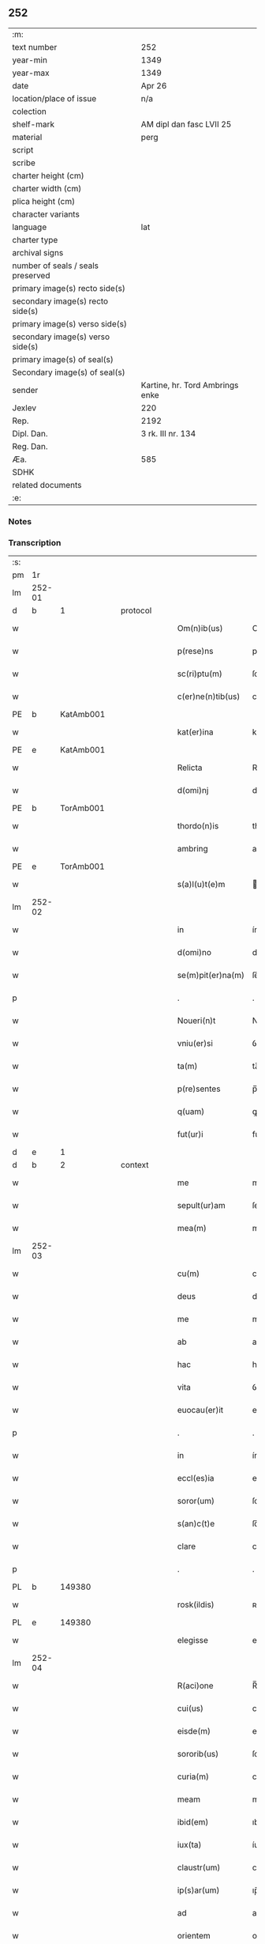 ** 252

| :m:                               |                                 |
| text number                       | 252                             |
| year-min                          | 1349                            |
| year-max                          | 1349                            |
| date                              | Apr 26                          |
| location/place of issue           | n/a                             |
| colection                         |                                 |
| shelf-mark                        | AM dipl dan fasc LVII 25        |
| material                          | perg                            |
| script                            |                                 |
| scribe                            |                                 |
| charter height (cm)               |                                 |
| charter width (cm)                |                                 |
| plica height (cm)                 |                                 |
| character variants                |                                 |
| language                          | lat                             |
| charter type                      |                                 |
| archival signs                    |                                 |
| number of seals / seals preserved |                                 |
| primary image(s) recto side(s)    |                                 |
| secondary image(s) recto side(s)  |                                 |
| primary image(s) verso side(s)    |                                 |
| secondary image(s) verso side(s)  |                                 |
| primary image(s) of seal(s)       |                                 |
| Secondary image(s) of seal(s)     |                                 |
| sender                            | Kartine, hr. Tord Ambrings enke |
| Jexlev                            | 220                             |
| Rep.                              | 2192                            |
| Dipl. Dan.                        | 3 rk. III nr. 134               |
| Reg. Dan.                         |                                 |
| Æa.                               | 585                             |
| SDHK                              |                                 |
| related documents                 |                                 |
| :e:                               |                                 |

*** Notes


*** Transcription
| :s: |        |   |   |   |   |                   |            |   |   |   |   |     |   |   |   |        |
| pm  |     1r |   |   |   |   |                   |            |   |   |   |   |     |   |   |   |        |
| lm  | 252-01 |   |   |   |   |                   |            |   |   |   |   |     |   |   |   |        |
| d  |      b | 1  |   | protocol  |   |                   |            |   |   |   |   |     |   |   |   |        |
| w   |        |   |   |   |   | Om(n)ib(us)       | Om̅ıbꝫ      |   |   |   |   | lat |   |   |   | 252-01 |
| w   |        |   |   |   |   | p(rese)ns         | pn̅        |   |   |   |   | lat |   |   |   | 252-01 |
| w   |        |   |   |   |   | sc(ri)ptu(m)      | ſcptu̅     |   |   |   |   | lat |   |   |   | 252-01 |
| w   |        |   |   |   |   | c(er)ne(n)tib(us) | cne̅tıbꝫ   |   |   |   |   | lat |   |   |   | 252-01 |
| PE  |      b | KatAmb001  |   |   |   |                   |            |   |   |   |   |     |   |   |   |        |
| w   |        |   |   |   |   | kat(er)ina        | katın    |   |   |   |   | lat |   |   |   | 252-01 |
| PE  |      e | KatAmb001  |   |   |   |                   |            |   |   |   |   |     |   |   |   |        |
| w   |        |   |   |   |   | Relicta           | Relıa     |   |   |   |   | lat |   |   |   | 252-01 |
| w   |        |   |   |   |   | d(omi)nj          | dn̅        |   |   |   |   | lat |   |   |   | 252-01 |
| PE  |      b | TorAmb001  |   |   |   |                   |            |   |   |   |   |     |   |   |   |        |
| w   |        |   |   |   |   | thordo(n)is       | thoꝛdo̅ı   |   |   |   |   | lat |   |   |   | 252-01 |
| w   |        |   |   |   |   | ambring           | ambꝛıng    |   |   |   |   | lat |   |   |   | 252-01 |
| PE  |      e | TorAmb001  |   |   |   |                   |            |   |   |   |   |     |   |   |   |        |
| w   |        |   |   |   |   | s(a)l(u)t(e)m     | lt̅       |   |   |   |   | lat |   |   |   | 252-01 |
| lm  | 252-02 |   |   |   |   |                   |            |   |   |   |   |     |   |   |   |        |
| w   |        |   |   |   |   | in                | ín         |   |   |   |   | lat |   |   |   | 252-02 |
| w   |        |   |   |   |   | d(omi)no          | dn̅o        |   |   |   |   | lat |   |   |   | 252-02 |
| w   |        |   |   |   |   | se(m)pit(er)na(m) | ſe̅pıtna̅   |   |   |   |   | lat |   |   |   | 252-02 |
| p   |        |   |   |   |   | .                 | .          |   |   |   |   | lat |   |   |   | 252-02 |
| w   |        |   |   |   |   | Noueri(n)t        | Nouerı̅t    |   |   |   |   | lat |   |   |   | 252-02 |
| w   |        |   |   |   |   | vniu(er)si        | ỽníuſı    |   |   |   |   | lat |   |   |   | 252-02 |
| w   |        |   |   |   |   | ta(m)             | ta̅         |   |   |   |   | lat |   |   |   | 252-02 |
| w   |        |   |   |   |   | p(re)sentes       | p̅ſente    |   |   |   |   | lat |   |   |   | 252-02 |
| w   |        |   |   |   |   | q(uam)            | ꝙ         |   |   |   |   | lat |   |   |   | 252-02 |
| w   |        |   |   |   |   | fut(ur)i          | futı      |   |   |   |   | lat |   |   |   | 252-02 |
| d  |      e | 1  |   |   |   |                   |            |   |   |   |   |     |   |   |   |        |
| d  |      b | 2  |   | context  |   |                   |            |   |   |   |   |     |   |   |   |        |
| w   |        |   |   |   |   | me                | me         |   |   |   |   | lat |   |   |   | 252-02 |
| w   |        |   |   |   |   | sepult(ur)am      | ſepulta  |   |   |   |   | lat |   |   |   | 252-02 |
| w   |        |   |   |   |   | mea(m)            | mea̅        |   |   |   |   | lat |   |   |   | 252-02 |
| lm  | 252-03 |   |   |   |   |                   |            |   |   |   |   |     |   |   |   |        |
| w   |        |   |   |   |   | cu(m)             | cu̅         |   |   |   |   | lat |   |   |   | 252-03 |
| w   |        |   |   |   |   | deus              | deu       |   |   |   |   | lat |   |   |   | 252-03 |
| w   |        |   |   |   |   | me                | me         |   |   |   |   | lat |   |   |   | 252-03 |
| w   |        |   |   |   |   | ab                | ab         |   |   |   |   | lat |   |   |   | 252-03 |
| w   |        |   |   |   |   | hac               | hac        |   |   |   |   | lat |   |   |   | 252-03 |
| w   |        |   |   |   |   | vita              | ỽıta       |   |   |   |   | lat |   |   |   | 252-03 |
| w   |        |   |   |   |   | euocau(er)it      | euocauıt  |   |   |   |   | lat |   |   |   | 252-03 |
| p   |        |   |   |   |   | .                 | .          |   |   |   |   | lat |   |   |   | 252-03 |
| w   |        |   |   |   |   | in                | ín         |   |   |   |   | lat |   |   |   | 252-03 |
| w   |        |   |   |   |   | eccl(es)ia        | eccl̅ı     |   |   |   |   | lat |   |   |   | 252-03 |
| w   |        |   |   |   |   | soror(um)         | ſoꝛoꝝ      |   |   |   |   | lat |   |   |   | 252-03 |
| w   |        |   |   |   |   | s(an)c(t)e        | ſc̅e        |   |   |   |   | lat |   |   |   | 252-03 |
| w   |        |   |   |   |   | clare             | clare      |   |   |   |   | lat |   |   |   | 252-03 |
| p   |        |   |   |   |   | .                 | .          |   |   |   |   | lat |   |   |   | 252-03 |
| PL  |      b |   149380|   |   |   |                   |            |   |   |   |   |     |   |   |   |        |
| w   |        |   |   |   |   | rosk(ildis)       | ʀoſꝃ       |   |   |   |   | lat |   |   |   | 252-03 |
| PL  |      e |   149380|   |   |   |                   |            |   |   |   |   |     |   |   |   |        |
| w   |        |   |   |   |   | elegisse          | elegıſſe   |   |   |   |   | lat |   |   |   | 252-03 |
| lm  | 252-04 |   |   |   |   |                   |            |   |   |   |   |     |   |   |   |        |
| w   |        |   |   |   |   | R(aci)one         | R̅one       |   |   |   |   | lat |   |   |   | 252-04 |
| w   |        |   |   |   |   | cui(us)           | cuıꝰ       |   |   |   |   | lat |   |   |   | 252-04 |
| w   |        |   |   |   |   | eisde(m)          | eíſde̅      |   |   |   |   | lat |   |   |   | 252-04 |
| w   |        |   |   |   |   | sororib(us)       | ſoꝛoꝛíbꝫ   |   |   |   |   | lat |   |   |   | 252-04 |
| w   |        |   |   |   |   | curia(m)          | curıa̅      |   |   |   |   | lat |   |   |   | 252-04 |
| w   |        |   |   |   |   | meam              | mea       |   |   |   |   | lat |   |   |   | 252-04 |
| w   |        |   |   |   |   | ibid(em)          | ıbı       |   |   |   |   | lat |   |   |   | 252-04 |
| w   |        |   |   |   |   | iux(ta)           | íux       |   |   |   |   | lat |   |   |   | 252-04 |
| w   |        |   |   |   |   | claustr(um)       | clauﬅrͫ     |   |   |   |   | lat |   |   |   | 252-04 |
| w   |        |   |   |   |   | ip(s)ar(um)       | ıp̅aꝝ       |   |   |   |   | lat |   |   |   | 252-04 |
| w   |        |   |   |   |   | ad                | ad         |   |   |   |   | lat |   |   |   | 252-04 |
| w   |        |   |   |   |   | orientem          | oꝛíente   |   |   |   |   | lat |   |   |   | 252-04 |
| lm  | 252-05 |   |   |   |   |                   |            |   |   |   |   |     |   |   |   |        |
| w   |        |   |   |   |   | sitam             | ſíta      |   |   |   |   | lat |   |   |   | 252-05 |
| w   |        |   |   |   |   | co(n)fero         | co̅fero     |   |   |   |   | lat |   |   |   | 252-05 |
| w   |        |   |   |   |   | p(er)             | p̲          |   |   |   |   | lat |   |   |   | 252-05 |
| w   |        |   |   |   |   | p(rese)ntes       | pn̅te      |   |   |   |   | lat |   |   |   | 252-05 |
| w   |        |   |   |   |   | p(ro)             | ꝓ          |   |   |   |   | lat |   |   |   | 252-05 |
| w   |        |   |   |   |   | vsib(us)          | ỽſıbꝫ      |   |   |   |   | lat |   |   |   | 252-05 |
| w   |        |   |   |   |   | suis              | ſui       |   |   |   |   | lat |   |   |   | 252-05 |
| w   |        |   |   |   |   | ordina(n)dam      | oꝛdına̅da  |   |   |   |   | lat |   |   |   | 252-05 |
| w   |        |   |   |   |   | (et)              |           |   |   |   |   | lat |   |   |   | 252-05 |
| w   |        |   |   |   |   | p(er)petuo        | ̲etuo      |   |   |   |   | lat |   |   |   | 252-05 |
| w   |        |   |   |   |   | possidenda(m)     | poſſıdenda̅ |   |   |   |   | lat |   |   |   | 252-05 |
| p   |        |   |   |   |   | .                 | .          |   |   |   |   | lat |   |   |   | 252-05 |
| d  |      e | 2  |   |   |   |                   |            |   |   |   |   |     |   |   |   |        |
| d  |      b | 3  |   | eschatocol  |   |                   |            |   |   |   |   |     |   |   |   |        |
| w   |        |   |   |   |   | In                | In         |   |   |   |   | lat |   |   |   | 252-05 |
| w   |        |   |   |   |   | cui(us)           | cuıꝰ       |   |   |   |   | lat |   |   |   | 252-05 |
| lm  | 252-06 |   |   |   |   |                   |            |   |   |   |   |     |   |   |   |        |
| w   |        |   |   |   |   | Rej               | Rej        |   |   |   |   | lat |   |   |   | 252-06 |
| w   |        |   |   |   |   | testi(m)o(n)i(u)m | teﬅı̅oı    |   |   |   |   | lat |   |   |   | 252-06 |
| w   |        |   |   |   |   | sigillu(m)        | ſıgıllu̅    |   |   |   |   | lat |   |   |   | 252-06 |
| w   |        |   |   |   |   | meu(m)            | meu̅        |   |   |   |   | lat |   |   |   | 252-06 |
| w   |        |   |   |   |   | p(rese)ntib(us)   | pn̅tıbꝫ     |   |   |   |   | lat |   |   |   | 252-06 |
| w   |        |   |   |   |   | e(st)             | e̅          |   |   |   |   | lat |   |   |   | 252-06 |
| w   |        |   |   |   |   | appensu(m)        | aenſu̅     |   |   |   |   | lat |   |   |   | 252-06 |
| p   |        |   |   |   |   | .                 | .          |   |   |   |   | lat |   |   |   | 252-06 |
| w   |        |   |   |   |   | Datu(m)           | Datu̅       |   |   |   |   | lat |   |   |   | 252-06 |
| w   |        |   |   |   |   | a(n)no            | a̅no        |   |   |   |   | lat |   |   |   | 252-06 |
| w   |        |   |   |   |   | do(mini)          | do        |   |   |   |   | lat |   |   |   | 252-06 |
| p   |        |   |   |   |   | .                 | .          |   |   |   |   | lat |   |   |   | 252-06 |
| n   |        |   |   |   |   | mͦ                 | ͦ          |   |   |   |   | lat |   |   |   | 252-06 |
| p   |        |   |   |   |   | .                 | .          |   |   |   |   | lat |   |   |   | 252-06 |
| n   |        |   |   |   |   | cccͦ               | ccͦc        |   |   |   |   | lat |   |   |   | 252-06 |
| p   |        |   |   |   |   | .                 | .          |   |   |   |   | lat |   |   |   | 252-06 |
| n   |        |   |   |   |   | xlͦ                | xͦl         |   |   |   |   | lat |   |   |   | 252-06 |
| lm  | 252-07 |   |   |   |   |                   |            |   |   |   |   |     |   |   |   |        |
| w   |        |   |   |   |   | nono              | nono       |   |   |   |   | lat |   |   |   | 252-07 |
| p   |        |   |   |   |   | .                 | .          |   |   |   |   | lat |   |   |   | 252-07 |
| w   |        |   |   |   |   | D(omi)nica        | Dn̅ıca      |   |   |   |   | lat |   |   |   | 252-07 |
| w   |        |   |   |   |   | s(e)c(un)da       | ſcda̅       |   |   |   |   | lat |   |   |   | 252-07 |
| w   |        |   |   |   |   | post              | poﬅ        |   |   |   |   | lat |   |   |   | 252-07 |
| w   |        |   |   |   |   | pascha            | paſcha     |   |   |   |   | lat |   |   |   | 252-07 |
| d  |      e | 3  |   |   |   |                   |            |   |   |   |   |     |   |   |   |        |
| :e: |        |   |   |   |   |                   |            |   |   |   |   |     |   |   |   |        |